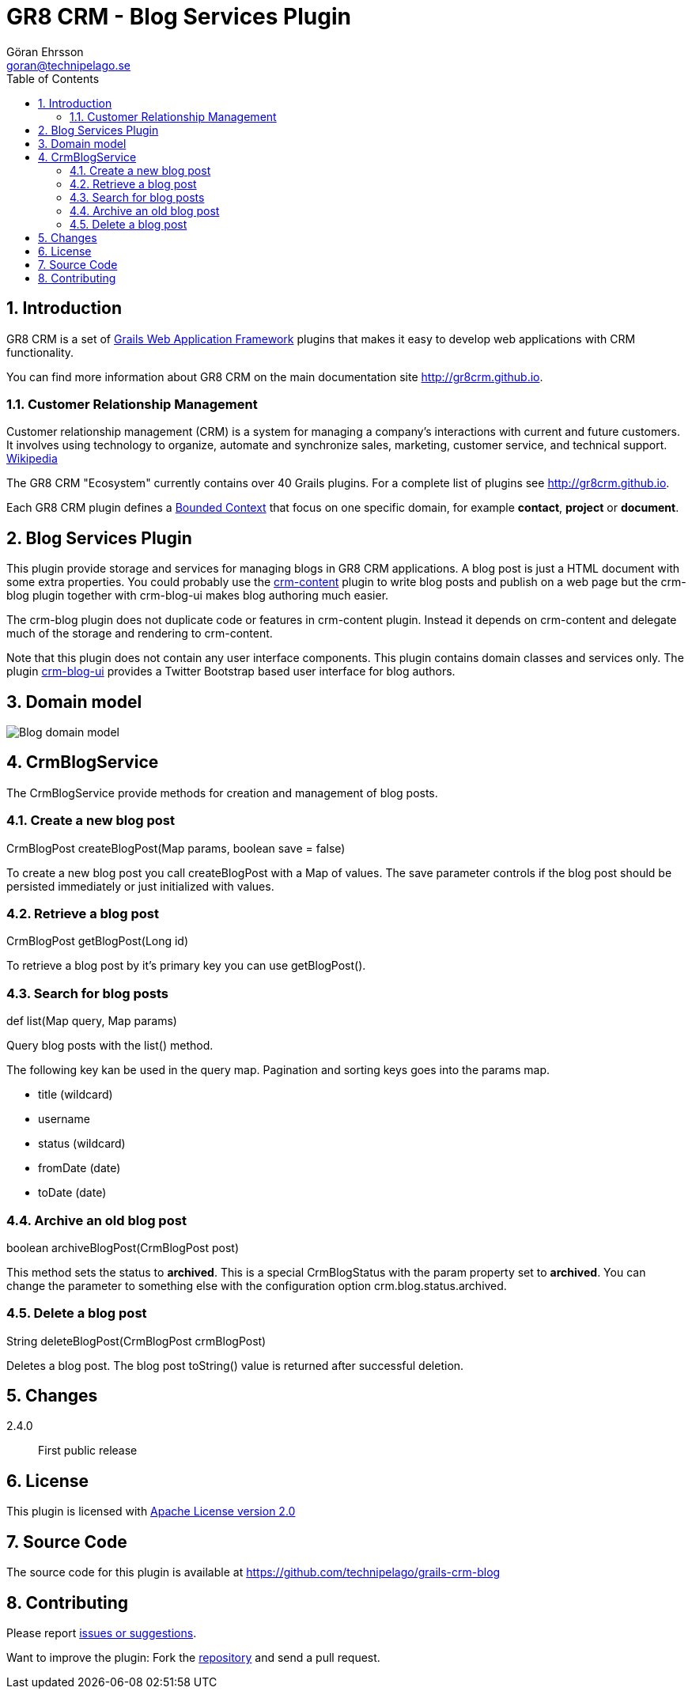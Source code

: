 = GR8 CRM - Blog Services Plugin
Göran Ehrsson <goran@technipelago.se>
:description: Official documentation for the GR8 CRM Blog Services Plugin
:keywords: groovy, grails, crm, gr8crm, documentation
:toc:
:numbered:
:icons: font
:imagesdir: ./images
:source-highlighter: prettify
:homepage: http://gr8crm.github.io
:gr8crm: GR8 CRM
:gr8source: https://github.com/technipelago/grails-crm-blog
:license: This plugin is licensed with http://www.apache.org/licenses/LICENSE-2.0.html[Apache License version 2.0]

== Introduction

{gr8crm} is a set of http://www.grails.org/[Grails Web Application Framework]
plugins that makes it easy to develop web applications with CRM functionality.

You can find more information about {gr8crm} on the main documentation site {homepage}.

=== Customer Relationship Management

Customer relationship management (CRM) is a system for managing a company’s interactions with current and future customers.
It involves using technology to organize, automate and synchronize sales, marketing, customer service, and technical support.
http://en.wikipedia.org/wiki/Customer_relationship_management[Wikipedia]

The {gr8crm} "Ecosystem" currently contains over 40 Grails plugins. For a complete list of plugins see {homepage}.

Each {gr8crm} plugin defines a http://martinfowler.com/bliki/BoundedContext.html[Bounded Context]
that focus on one specific domain, for example *contact*, *project* or *document*.

== Blog Services Plugin

This plugin provide storage and services for managing blogs in {gr8crm} applications. A blog post is just a HTML document
with some extra properties. You could probably use the http://gr8crm.github.io/plugins/crm-content/[crm-content] plugin
to write blog posts and publish on a web page but the +crm-blog+ plugin together with +crm-blog-ui+ makes blog authoring much easier.

The +crm-blog+ plugin does not duplicate code or features in +crm-content+ plugin.
Instead it depends on +crm-content+ and delegate much of the storage and rendering to +crm-content+.

Note that this plugin does not contain any user interface components. This plugin contains domain classes and services only.
The plugin http://gr8crm.github.io/plugins/crm-blog-ui/[crm-blog-ui] provides a Twitter Bootstrap based user interface for blog authors.

== Domain model

image:blog-domain.png[Blog domain model]

== CrmBlogService

The +CrmBlogService+ provide methods for creation and management of blog posts.

=== Create a new blog post

+CrmBlogPost createBlogPost(Map params, boolean save = false)+

To create a new blog post you call +createBlogPost+ with a +Map+ of values. The +save+ parameter controls if
the blog post should be persisted immediately or just initialized with values.

=== Retrieve a blog post

+CrmBlogPost getBlogPost(Long id)+

To retrieve a blog post by it's primary key you can use getBlogPost().

=== Search for blog posts

+def list(Map query, Map params)+

Query blog posts with the list() method.

The following key kan be used in the +query+ map.
Pagination and sorting keys goes into the +params+ map.

- title (wildcard)
- username
- status (wildcard)
- fromDate (date)
- toDate (date)

=== Archive an old blog post

+boolean archiveBlogPost(CrmBlogPost post)+

This method sets the status to *archived*. This is a special +CrmBlogStatus+ with the +param+ property set to *archived*.
You can change the parameter to something else with the configuration option +crm.blog.status.archived+.

=== Delete a blog post

+String deleteBlogPost(CrmBlogPost crmBlogPost)+

Deletes a blog post. The blog post +toString()+ value is returned after successful deletion.

== Changes

2.4.0:: First public release

== License

{license}

== Source Code

The source code for this plugin is available at {gr8source}

== Contributing

Please report {gr8source}/issues[issues or suggestions].

Want to improve the plugin: Fork the {gr8source}[repository] and send a pull request.